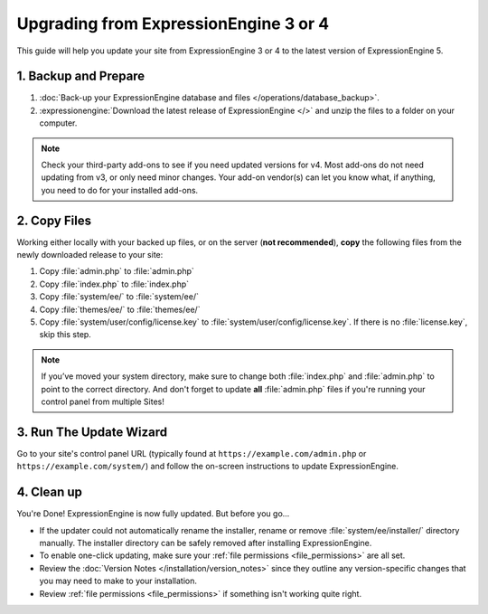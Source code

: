 Upgrading from ExpressionEngine 3 or 4
======================================

This guide will help you update your site from ExpressionEngine 3 or 4 to the latest version of ExpressionEngine 5.

.. seealso:: If you are upgrading from ExpressionEngine 2, you must first upgrade to ExpressionEngine 3 seperately.  Use the version 3 files and see `Upgrading from ExpressionEngine 2 <https://docs.expressionengine.com/v3/installation/upgrade_from_2.x.html>`__.

1. Backup and Prepare
---------------------

#. :doc:`Back-up your ExpressionEngine database and files </operations/database_backup>`.

#. :expressionengine:`Download the latest release of ExpressionEngine </>` and unzip the files to a folder on your computer.

.. note:: Check your third-party add-ons to see if you need updated versions for v4. Most add-ons do not need updating from v3, or only need minor changes. Your add-on vendor(s) can let you know what, if anything, you need to do for your installed add-ons.

2. Copy Files
-------------

Working either locally with your backed up files, or on the server (**not recommended**), **copy** the following files from the newly downloaded release to your site:

#. Copy :file:`admin.php` to :file:`admin.php`

#. Copy :file:`index.php` to :file:`index.php`

#. Copy :file:`system/ee/` to :file:`system/ee/`

#. Copy :file:`themes/ee/` to :file:`themes/ee/`

#. Copy :file:`system/user/config/license.key` to :file:`system/user/config/license.key`. If there is no :file:`license.key`, skip this step.

.. note:: If you’ve moved your system directory, make sure to change both :file:`index.php` and :file:`admin.php` to point to the correct directory. And don't forget to update **all** :file:`admin.php` files if you're running your control panel from multiple Sites!

3. Run The Update Wizard
------------------------

Go to your site's control panel URL (typically found at ``https://example.com/admin.php`` or ``https://example.com/system/``) and follow the on-screen instructions to update ExpressionEngine.

4. Clean up
-----------

You're Done! ExpressionEngine is now fully updated. But before you go...

- If the updater could not automatically rename the installer, rename or remove :file:`system/ee/installer/` directory manually. The installer directory can be safely removed after installing ExpressionEngine.

- To enable one-click updating, make sure your :ref:`file permissions <file_permissions>` are all set.

- Review the :doc:`Version Notes </installation/version_notes>` since they outline any version-specific changes that you may need to make to your installation.

- Review :ref:`file permissions <file_permissions>` if something isn't working quite right.

